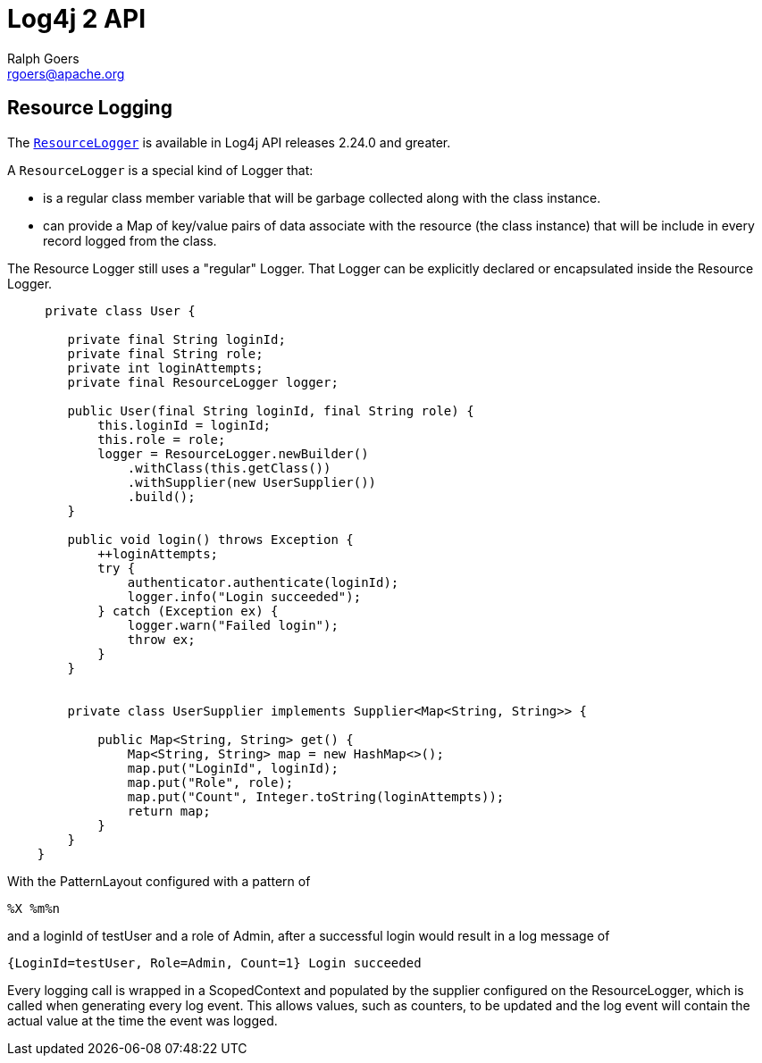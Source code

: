 ////
    Licensed to the Apache Software Foundation (ASF) under one or more
    contributor license agreements.  See the NOTICE file distributed with
    this work for additional information regarding copyright ownership.
    The ASF licenses this file to You under the Apache License, Version 2.0
    (the "License"); you may not use this file except in compliance with
    the License.  You may obtain a copy of the License at

         http://www.apache.org/licenses/LICENSE-2.0

    Unless required by applicable law or agreed to in writing, software
    distributed under the License is distributed on an "AS IS" BASIS,
    WITHOUT WARRANTIES OR CONDITIONS OF ANY KIND, either express or implied.
    See the License for the specific language governing permissions and
    limitations under the License.
////
= Log4j 2 API
Ralph Goers <rgoers@apache.org>;

== Resource Logging
The link:../log4j-api/apidocs/org/apache/logging/log4j/ResourceLogger.html[`ResourceLogger`]
is available in Log4j API releases 2.24.0 and greater.

A `ResourceLogger` is a special kind of Logger that:

 * is a regular class member variable that will be garbage collected along with the class instance.
 * can provide a Map of key/value pairs of data associate with the resource (the class instance)
that will be include in every record logged from the class.

The Resource Logger still uses a "regular" Logger. That Logger can be explicitly declared or encapsulated
inside the Resource Logger.

[source,java]
----

     private class User {

        private final String loginId;
        private final String role;
        private int loginAttempts;
        private final ResourceLogger logger;

        public User(final String loginId, final String role) {
            this.loginId = loginId;
            this.role = role;
            logger = ResourceLogger.newBuilder()
                .withClass(this.getClass())
                .withSupplier(new UserSupplier())
                .build();
        }

        public void login() throws Exception {
            ++loginAttempts;
            try {
                authenticator.authenticate(loginId);
                logger.info("Login succeeded");
            } catch (Exception ex) {
                logger.warn("Failed login");
                throw ex;
            }
        }


        private class UserSupplier implements Supplier<Map<String, String>> {

            public Map<String, String> get() {
                Map<String, String> map = new HashMap<>();
                map.put("LoginId", loginId);
                map.put("Role", role);
                map.put("Count", Integer.toString(loginAttempts));
                return map;
            }
        }
    }

----

With the PatternLayout configured with a pattern of

----
%X %m%n
----

and a loginId of testUser and a role of Admin, after a successful login would result in a log message of

----
{LoginId=testUser, Role=Admin, Count=1} Login succeeded
----

Every logging call is wrapped in a ScopedContext and populated by the supplier configured on the ResourceLogger, which is called when generating every log event. This allows values, such as counters, to be updated and the log event will contain the actual value at the time the event was logged.
